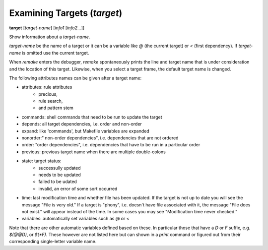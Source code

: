 .. index:: target
.. _target:

Examining Targets (`target`)
----------------------------

**target** [*target-name*] [*info1* [*info2*...]]

Show information about a *target-name*.

*target-name* be the name of a target or it can be a variable like `@`
(the current target) or `<` (first dependency). If *target-name* is
omitted use the current target.

When `remake` enters the debugger, `remake` spontaneously prints the
line and target name that is under consideration and the location of
this target.  Likewise, when you select a target frame, the default
target name is changed.


The following attributes names can be given after a target name:

* attributes: rule attributes
   - precious,
   - rule search,
   - and pattern stem
* commands:   shell commands that need to be run to update the target
* depends: all target dependencies, i.e. order and non-order
* expand: like 'commands', but Makefile variables are expanded
* nonorder:" non-order dependencies", i.e. dependencies that are not ordered
* order: "order dependencies", i.e. dependencies that have to be run in a particular order
* previous: previous target name when there are multiple double-colons
* state: target status:
   - successully updated
   - needs to be updated
   - failed to be udated
   - invalid, an error of some sort occurred
* time: last modification time and whether file has been updated. If
  the target is not up to date you will see the message "File is very
  old." If a target is "phony", i.e. doesn't have file associated
  with it, the message "File does not exist."  will appear instead of
  the time. In some cases you may see "Modification time never
  checked."
* variables: automatically set variables such as `@` or  `<`

Note that there are other automatic variables defined based on
these. In particular those that have a `D` or `F` suffix, e.g. `$(@@D)`,
or `$(*F)`. These however are not listed here but can shown in a
`print` command or figured out from their corresponding
single-letter variable name.

.. seealso::

   :ref:`print <print>`.
